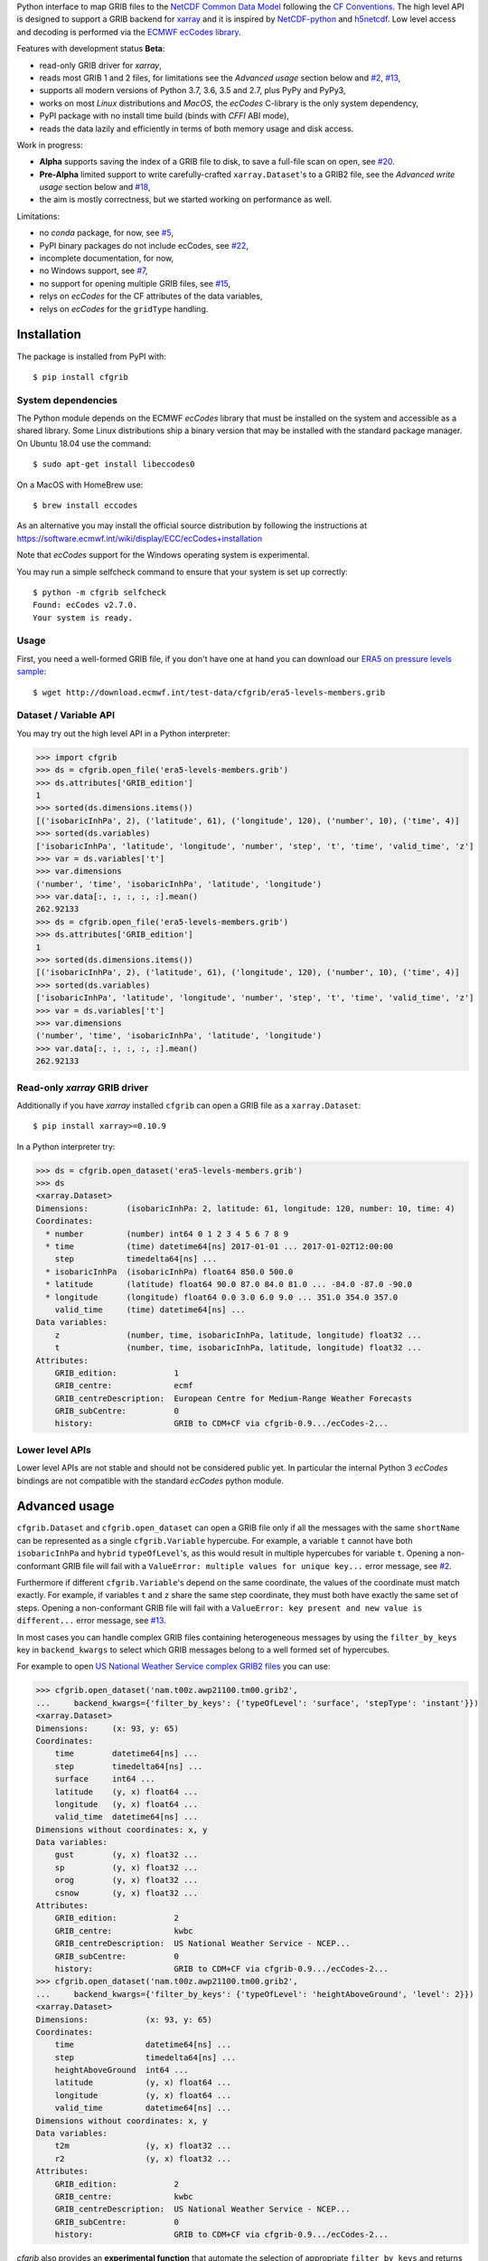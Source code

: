 
Python interface to map GRIB files to the
`NetCDF Common Data Model <https://www.unidata.ucar.edu/software/thredds/current/netcdf-java/CDM/>`_
following the `CF Conventions <http://cfconventions.org/>`_.
The high level API is designed to support a GRIB backend for `xarray <http://xarray.pydata.org/>`_
and it is inspired by `NetCDF-python <http://unidata.github.io/netcdf4-python/>`_
and `h5netcdf <https://github.com/shoyer/h5netcdf>`_.
Low level access and decoding is performed via the
`ECMWF ecCodes library <https://software.ecmwf.int/wiki/display/ECC/>`_.

Features with development status **Beta**:

- read-only GRIB driver for *xarray*,
- reads most GRIB 1 and 2 files, for limitations see the *Advanced usage* section below and
  `#2 <https://github.com/ecmwf/cfgrib/issues/2>`_,
  `#13 <https://github.com/ecmwf/cfgrib/issues/13>`_,
- supports all modern versions of Python 3.7, 3.6, 3.5 and 2.7, plus PyPy and PyPy3,
- works on most *Linux* distributions and *MacOS*, the *ecCodes* C-library is the only system dependency,
- PyPI package with no install time build (binds with *CFFI* ABI mode),
- reads the data lazily and efficiently in terms of both memory usage and disk access.

Work in progress:

- **Alpha** supports saving the index of a GRIB file to disk, to save a full-file scan on open,
  see `#20 <https://github.com/ecmwf/cfgrib/issues/20>`_.
- **Pre-Alpha** limited support to write carefully-crafted ``xarray.Dataset``'s to a GRIB2 file,
  see the *Advanced write usage* section below and
  `#18 <https://github.com/ecmwf/cfgrib/issues/18>`_,
- the aim is mostly correctness, but we started working on performance as well.

Limitations:

- no *conda* package, for now,
  see `#5 <https://github.com/ecmwf/cfgrib/issues/5>`_,
- PyPI binary packages do not include ecCodes,
  see `#22 <https://github.com/ecmwf/cfgrib/issues/22>`_,
- incomplete documentation, for now,
- no Windows support,
  see `#7 <https://github.com/ecmwf/cfgrib/issues/7>`_,
- no support for opening multiple GRIB files,
  see `#15 <https://github.com/ecmwf/cfgrib/issues/15>`_,
- relys on *ecCodes* for the CF attributes of the data variables,
- relys on *ecCodes* for the ``gridType`` handling.


Installation
============

The package is installed from PyPI with::

    $ pip install cfgrib


System dependencies
-------------------

The Python module depends on the ECMWF *ecCodes* library
that must be installed on the system and accessible as a shared library.
Some Linux distributions ship a binary version that may be installed with the standard package manager.
On Ubuntu 18.04 use the command::

    $ sudo apt-get install libeccodes0

On a MacOS with HomeBrew use::

    $ brew install eccodes

As an alternative you may install the official source distribution
by following the instructions at
https://software.ecmwf.int/wiki/display/ECC/ecCodes+installation

Note that *ecCodes* support for the Windows operating system is experimental.

You may run a simple selfcheck command to ensure that your system is set up correctly::

    $ python -m cfgrib selfcheck
    Found: ecCodes v2.7.0.
    Your system is ready.


Usage
-----

First, you need a well-formed GRIB file, if you don't have one at hand you can download our
`ERA5 on pressure levels sample <http://download.ecmwf.int/test-data/cfgrib/era5-levels-members.grib>`_::

    $ wget http://download.ecmwf.int/test-data/cfgrib/era5-levels-members.grib


Dataset / Variable API
----------------------

You may try out the high level API in a Python interpreter:

.. code-block: python

>>> import cfgrib
>>> ds = cfgrib.open_file('era5-levels-members.grib')
>>> ds.attributes['GRIB_edition']
1
>>> sorted(ds.dimensions.items())
[('isobaricInhPa', 2), ('latitude', 61), ('longitude', 120), ('number', 10), ('time', 4)]
>>> sorted(ds.variables)
['isobaricInhPa', 'latitude', 'longitude', 'number', 'step', 't', 'time', 'valid_time', 'z']
>>> var = ds.variables['t']
>>> var.dimensions
('number', 'time', 'isobaricInhPa', 'latitude', 'longitude')
>>> var.data[:, :, :, :, :].mean()
262.92133
>>> ds = cfgrib.open_file('era5-levels-members.grib')
>>> ds.attributes['GRIB_edition']
1
>>> sorted(ds.dimensions.items())
[('isobaricInhPa', 2), ('latitude', 61), ('longitude', 120), ('number', 10), ('time', 4)]
>>> sorted(ds.variables)
['isobaricInhPa', 'latitude', 'longitude', 'number', 'step', 't', 'time', 'valid_time', 'z']
>>> var = ds.variables['t']
>>> var.dimensions
('number', 'time', 'isobaricInhPa', 'latitude', 'longitude')
>>> var.data[:, :, :, :, :].mean()
262.92133


Read-only *xarray* GRIB driver
------------------------------

Additionally if you have *xarray* installed ``cfgrib`` can open a GRIB file as a ``xarray.Dataset``::

    $ pip install xarray>=0.10.9

In a Python interpreter try:

.. code-block: python

>>> ds = cfgrib.open_dataset('era5-levels-members.grib')
>>> ds
<xarray.Dataset>
Dimensions:        (isobaricInhPa: 2, latitude: 61, longitude: 120, number: 10, time: 4)
Coordinates:
  * number         (number) int64 0 1 2 3 4 5 6 7 8 9
  * time           (time) datetime64[ns] 2017-01-01 ... 2017-01-02T12:00:00
    step           timedelta64[ns] ...
  * isobaricInhPa  (isobaricInhPa) float64 850.0 500.0
  * latitude       (latitude) float64 90.0 87.0 84.0 81.0 ... -84.0 -87.0 -90.0
  * longitude      (longitude) float64 0.0 3.0 6.0 9.0 ... 351.0 354.0 357.0
    valid_time     (time) datetime64[ns] ...
Data variables:
    z              (number, time, isobaricInhPa, latitude, longitude) float32 ...
    t              (number, time, isobaricInhPa, latitude, longitude) float32 ...
Attributes:
    GRIB_edition:            1
    GRIB_centre:             ecmf
    GRIB_centreDescription:  European Centre for Medium-Range Weather Forecasts
    GRIB_subCentre:          0
    history:                 GRIB to CDM+CF via cfgrib-0.9.../ecCodes-2...


Lower level APIs
----------------

Lower level APIs are not stable and should not be considered public yet.
In particular the internal Python 3 *ecCodes* bindings are not compatible with
the standard *ecCodes* python module.


Advanced usage
==============

``cfgrib.Dataset`` and ``cfgrib.open_dataset`` can open a GRIB file only if all the messages
with the same ``shortName`` can be represented as a single ``cfgrib.Variable`` hypercube.
For example, a variable ``t`` cannot have both ``isobaricInhPa`` and ``hybrid`` ``typeOfLevel``'s,
as this would result in multiple hypercubes for variable ``t``.
Opening a non-conformant GRIB file will fail with a ``ValueError: multiple values for unique key...``
error message, see `#2 <https://github.com/ecmwf/cfgrib/issues/2>`_.

Furthermore if different ``cfgrib.Variable``'s depend on the same coordinate,
the values of the coordinate must match exactly.
For example, if variables ``t`` and ``z`` share the same step coordinate,
they must both have exactly the same set of steps.
Opening a non-conformant GRIB file will fail with a ``ValueError: key present and new value is different...``
error message, see `#13 <https://github.com/ecmwf/cfgrib/issues/13>`_.

In most cases you can handle complex GRIB files containing heterogeneous messages by using
the ``filter_by_keys`` key in ``backend_kwargs`` to select which GRIB messages belong to a
well formed set of hypercubes.

For example to open
`US National Weather Service complex GRIB2 files <http://ftpprd.ncep.noaa.gov/data/nccf/com/nam/prod/>`_
you can use:

.. code-block: python

>>> cfgrib.open_dataset('nam.t00z.awp21100.tm00.grib2',
...     backend_kwargs={'filter_by_keys': {'typeOfLevel': 'surface', 'stepType': 'instant'}})
<xarray.Dataset>
Dimensions:     (x: 93, y: 65)
Coordinates:
    time        datetime64[ns] ...
    step        timedelta64[ns] ...
    surface     int64 ...
    latitude    (y, x) float64 ...
    longitude   (y, x) float64 ...
    valid_time  datetime64[ns] ...
Dimensions without coordinates: x, y
Data variables:
    gust        (y, x) float32 ...
    sp          (y, x) float32 ...
    orog        (y, x) float32 ...
    csnow       (y, x) float32 ...
Attributes:
    GRIB_edition:            2
    GRIB_centre:             kwbc
    GRIB_centreDescription:  US National Weather Service - NCEP...
    GRIB_subCentre:          0
    history:                 GRIB to CDM+CF via cfgrib-0.9.../ecCodes-2...
>>> cfgrib.open_dataset('nam.t00z.awp21100.tm00.grib2',
...     backend_kwargs={'filter_by_keys': {'typeOfLevel': 'heightAboveGround', 'level': 2}})
<xarray.Dataset>
Dimensions:            (x: 93, y: 65)
Coordinates:
    time               datetime64[ns] ...
    step               timedelta64[ns] ...
    heightAboveGround  int64 ...
    latitude           (y, x) float64 ...
    longitude          (y, x) float64 ...
    valid_time         datetime64[ns] ...
Dimensions without coordinates: x, y
Data variables:
    t2m                (y, x) float32 ...
    r2                 (y, x) float32 ...
Attributes:
    GRIB_edition:            2
    GRIB_centre:             kwbc
    GRIB_centreDescription:  US National Weather Service - NCEP...
    GRIB_subCentre:          0
    history:                 GRIB to CDM+CF via cfgrib-0.9.../ecCodes-2...

*cfgrib* also provides an **experimental function** that automate the selection of
appropriate ``filter_by_keys`` and returns a list of all valid ``xarray.Dataset``'s
in the GRIB file. The ``open_datasets`` is intended for interactive exploration of a file
and it is not part of the stable API. In the future it may change or be removed altogether.

.. code-block: python

>>> from cfgrib import xarray_store
>>> xarray_store.open_datasets('nam.t00z.awp21100.tm00.grib2')
[<xarray.Dataset>
Dimensions:        (isobaricInhPa: 19, x: 93, y: 65)
Coordinates:
    time           datetime64[ns] ...
    step           timedelta64[ns] ...
  * isobaricInhPa  (isobaricInhPa) float64 1e+03 950.0 900.0 ... 150.0 100.0
    latitude       (y, x) float64 ...
    longitude      (y, x) float64 ...
    valid_time     datetime64[ns] ...
Dimensions without coordinates: x, y
Data variables:
    gh             (isobaricInhPa, y, x) float32 ...
    t              (isobaricInhPa, y, x) float32 ...
    r              (isobaricInhPa, y, x) float32 ...
    w              (isobaricInhPa, y, x) float32 ...
    u              (isobaricInhPa, y, x) float32 ...
Attributes:
    GRIB_edition:            2
    GRIB_centre:             kwbc
    GRIB_centreDescription:  US National Weather Service - NCEP...
    GRIB_subCentre:          0
    history:                 GRIB to CDM+CF via cfgrib-0.9.../ecCodes-2..., <xarray.Dataset>
Dimensions:     (x: 93, y: 65)
Coordinates:
    time        datetime64[ns] ...
    step        timedelta64[ns] ...
    cloudBase   int64 ...
    latitude    (y, x) float64 ...
    longitude   (y, x) float64 ...
    valid_time  datetime64[ns] ...
Dimensions without coordinates: x, y
Data variables:
    pres        (y, x) float32 ...
    gh          (y, x) float32 ...
Attributes:
    GRIB_edition:            2
    GRIB_centre:             kwbc
    GRIB_centreDescription:  US National Weather Service - NCEP...
    GRIB_subCentre:          0
    history:                 GRIB to CDM+CF via cfgrib-0.9.../ecCodes-2..., <xarray.Dataset>
Dimensions:     (x: 93, y: 65)
Coordinates:
    time        datetime64[ns] ...
    step        timedelta64[ns] ...
    cloudTop    int64 ...
    latitude    (y, x) float64 ...
    longitude   (y, x) float64 ...
    valid_time  datetime64[ns] ...
Dimensions without coordinates: x, y
Data variables:
    pres        (y, x) float32 ...
    gh          (y, x) float32 ...
    t           (y, x) float32 ...
Attributes:
    GRIB_edition:            2
    GRIB_centre:             kwbc
    GRIB_centreDescription:  US National Weather Service - NCEP...
    GRIB_subCentre:          0
    history:                 GRIB to CDM+CF via cfgrib-0.9.../ecCodes-2..., <xarray.Dataset>
Dimensions:     (x: 93, y: 65)
Coordinates:
    time        datetime64[ns] ...
    step        timedelta64[ns] ...
    maxWind     int64 ...
    latitude    (y, x) float64 ...
    longitude   (y, x) float64 ...
    valid_time  datetime64[ns] ...
Dimensions without coordinates: x, y
Data variables:
    pres        (y, x) float32 ...
    gh          (y, x) float32 ...
    u           (y, x) float32 ...
Attributes:
    GRIB_edition:            2
    GRIB_centre:             kwbc
    GRIB_centreDescription:  US National Weather Service - NCEP...
    GRIB_subCentre:          0
    history:                 GRIB to CDM+CF via cfgrib-0.9.../ecCodes-2..., <xarray.Dataset>
Dimensions:       (x: 93, y: 65)
Coordinates:
    time          datetime64[ns] ...
    step          timedelta64[ns] ...
    isothermZero  int64 ...
    latitude      (y, x) float64 ...
    longitude     (y, x) float64 ...
    valid_time    datetime64[ns] ...
Dimensions without coordinates: x, y
Data variables:
    gh            (y, x) float32 ...
    r             (y, x) float32 ...
Attributes:
    GRIB_edition:            2
    GRIB_centre:             kwbc
    GRIB_centreDescription:  US National Weather Service - NCEP...
    GRIB_subCentre:          0
    history:                 GRIB to CDM+CF via cfgrib-0.9.../ecCodes-2...]


Advanced write usage
====================

**Please note that write support is Pre-Alpha and highly experimental.**

Only ``xarray.Dataset``'s in *canonical* form,
that is, with the coordinates names matching exactly the *cfgrib* coordinates,
can be saved at the moment:

.. code-block: python

>>> ds = cfgrib.open_dataset('era5-levels-members.grib')
>>> ds
<xarray.Dataset>
Dimensions:        (isobaricInhPa: 2, latitude: 61, longitude: 120, number: 10, time: 4)
Coordinates:
  * number         (number) int64 0 1 2 3 4 5 6 7 8 9
  * time           (time) datetime64[ns] 2017-01-01 ... 2017-01-02T12:00:00
    step           timedelta64[ns] ...
  * isobaricInhPa  (isobaricInhPa) float64 850.0 500.0
  * latitude       (latitude) float64 90.0 87.0 84.0 81.0 ... -84.0 -87.0 -90.0
  * longitude      (longitude) float64 0.0 3.0 6.0 9.0 ... 351.0 354.0 357.0
    valid_time     (time) datetime64[ns] ...
Data variables:
    z              (number, time, isobaricInhPa, latitude, longitude) float32 ...
    t              (number, time, isobaricInhPa, latitude, longitude) float32 ...
Attributes:
    GRIB_edition:            1
    GRIB_centre:             ecmf
    GRIB_centreDescription:  European Centre for Medium-Range Weather Forecasts
    GRIB_subCentre:          0
    history:                 GRIB to CDM+CF via cfgrib-0.9.../ecCodes-2...
>>> cfgrib.canonical_dataset_to_grib(ds, 'out1.grib', grib_keys={'centre': 'ecmf'})
>>> cfgrib.open_dataset('out1.grib')
<xarray.Dataset>
Dimensions:        (isobaricInhPa: 2, latitude: 61, longitude: 120, number: 10, time: 4)
Coordinates:
  * number         (number) int64 0 1 2 3 4 5 6 7 8 9
  * time           (time) datetime64[ns] 2017-01-01 ... 2017-01-02T12:00:00
    step           timedelta64[ns] ...
  * isobaricInhPa  (isobaricInhPa) float64 850.0 500.0
  * latitude       (latitude) float64 90.0 87.0 84.0 81.0 ... -84.0 -87.0 -90.0
  * longitude      (longitude) float64 0.0 3.0 6.0 9.0 ... 351.0 354.0 357.0
    valid_time     (time) datetime64[ns] ...
Data variables:
    z              (number, time, isobaricInhPa, latitude, longitude) float32 ...
    t              (number, time, isobaricInhPa, latitude, longitude) float32 ...
Attributes:
    GRIB_edition:            2
    GRIB_centre:             ecmf
    GRIB_centreDescription:  European Centre for Medium-Range Weather Forecasts
    GRIB_subCentre:          0
    history:                 GRIB to CDM+CF via cfgrib-0.9.../ecCodes-2...

Per-variable GRIB keys can be set by setting the ``attrs`` variable with key prefixed by ``GRIB_``,
for example:

.. code-block: python

>>> import numpy as np
>>> import xarray as xr
>>> ds2 = xr.DataArray(
...     np.zeros((5, 6)) + 300.,
...     coords=[
...         np.linspace(90., -90., 5),
...         np.linspace(0., 360., 6, endpoint=False),
...     ],
...     dims=['latitude', 'longitude'],
... ).to_dataset(name='skin_temperature')
>>> ds2.skin_temperature.attrs['GRIB_shortName'] = 'skt'
>>> cfgrib.canonical_dataset_to_grib(ds2, 'out2.grib')
>>> cfgrib.open_dataset('out2.grib')
<xarray.Dataset>
Dimensions:     (latitude: 5, longitude: 6)
Coordinates:
    time        datetime64[ns] ...
    step        timedelta64[ns] ...
    surface     int64 ...
  * latitude    (latitude) float64 90.0 45.0 0.0 -45.0 -90.0
  * longitude   (longitude) float64 0.0 60.0 120.0 180.0 240.0 300.0
    valid_time  datetime64[ns] ...
Data variables:
    skt         (latitude, longitude) float32 ...
Attributes:
    GRIB_edition:            2
    GRIB_centre:             consensus
    GRIB_centreDescription:  Consensus
    GRIB_subCentre:          0
    history:                 GRIB to CDM+CF via cfgrib-0.9.../ecCodes-2...


Contributing
============

The main repository is hosted on GitHub,
testing, bug reports and contributions are highly welcomed and appreciated:

https://github.com/ecmwf/cfgrib

Please see the CONTRIBUTING.rst document for the best way to help.

Lead developer:

- `Alessandro Amici <https://github.com/alexamici>`_ - `B-Open <https://bopen.eu>`_

Main contributors:

- Baudouin Raoult - `ECMWF <https://ecmwf.int>`_
- `Aureliana Barghini <https://github.com/aurghs>`_ - B-Open
- `Iain Russell <https://github.com/iainrussell>`_ - ECMWF
- `Leonardo Barcaroli <https://github.com/leophys>`_ - B-Open

See also the list of `contributors <https://github.com/ecmwf/cfgrib/contributors>`_ who participated in this project.


License
-------

Copyright 2017-2018 European Centre for Medium-Range Weather Forecasts (ECMWF).

Licensed under the Apache License, Version 2.0 (the "License");
you may not use this file except in compliance with the License.
You may obtain a copy of the License at: http://www.apache.org/licenses/LICENSE-2.0.
Unless required by applicable law or agreed to in writing, software
distributed under the License is distributed on an "AS IS" BASIS,
WITHOUT WARRANTIES OR CONDITIONS OF ANY KIND, either express or implied.
See the License for the specific language governing permissions and
limitations under the License.
